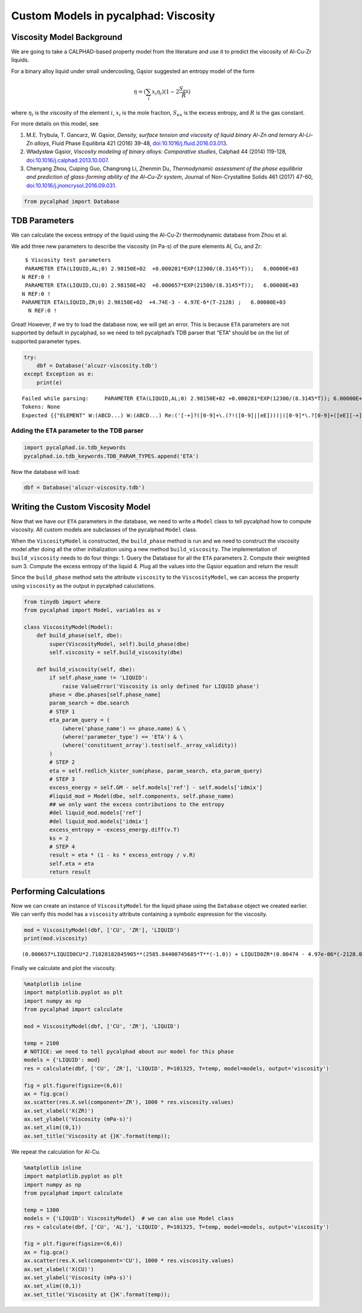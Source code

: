 Custom Models in pycalphad: Viscosity
=====================================

Viscosity Model Background
--------------------------

We are going to take a CALPHAD-based property model from the literature
and use it to predict the viscosity of Al-Cu-Zr liquids.

For a binary alloy liquid under small undercooling, Gąsior suggested an
entropy model of the form

.. math:: \eta = (\sum_i x_i \eta_i ) (1 - 2\frac{S_{ex}}{R})

where :math:`\eta_i` is the viscosity of the element :math:`i`,
:math:`x_i` is the mole fraction, :math:`S_{ex}` is the excess entropy,
and :math:`R` is the gas constant.

For more details on this model, see

1. M.E. Trybula, T. Gancarz, W. Gąsior, *Density, surface tension and
   viscosity of liquid binary Al-Zn and ternary Al-Li-Zn alloys*, Fluid
   Phase Equilibria 421 (2016) 39-48,
   `doi:10.1016/j.fluid.2016.03.013 <http://dx.doi.org/10.1016/j.fluid.2016.03.013>`__.

2. Władysław Gąsior, *Viscosity modeling of binary alloys: Comparative
   studies*, Calphad 44 (2014) 119-128,
   `doi:10.1016/j.calphad.2013.10.007 <http://dx.doi.org/10.1016/j.calphad.2013.10.007>`__.

3. Chenyang Zhou, Cuiping Guo, Changrong Li, Zhenmin Du, *Thermodynamic
   assessment of the phase equilibria and prediction of glass-forming
   ability of the Al–Cu–Zr system*, Journal of Non-Crystalline Solids
   461 (2017) 47-60,
   `doi:10.1016/j.jnoncrysol.2016.09.031 <https://doi.org/10.1016/j.jnoncrysol.2016.09.031>`__.

.. code:: ipython3

    from pycalphad import Database

TDB Parameters
--------------

We can calculate the excess entropy of the liquid using the Al-Cu-Zr
thermodynamic database from Zhou et al.

We add three new parameters to describe the viscosity (in Pa-s) of the
pure elements Al, Cu, and Zr:

::

      $ Viscosity test parameters
      PARAMETER ETA(LIQUID,AL;0) 2.98150E+02  +0.000281*EXP(12300/(8.3145*T));   6.00000E+03   
     N REF:0 !
      PARAMETER ETA(LIQUID,CU;0) 2.98150E+02  +0.000657*EXP(21500/(8.3145*T));   6.00000E+03   
     N REF:0 !
     PARAMETER ETA(LIQUID,ZR;0) 2.98150E+02  +4.74E-3 - 4.97E-6*(T-2128) ;   6.00000E+03   
       N REF:0 !

Great! However, if we try to load the database now, we will get an
error. This is because ``ETA`` parameters are not supported by default
in pycalphad, so we need to tell pycalphad’s TDB parser that “ETA”
should be on the list of supported parameter types.

.. code:: ipython3

    try:
        dbf = Database('alcuzr-viscosity.tdb')
    except Exception as e:
        print(e)


.. parsed-literal::

    Failed while parsing:     PARAMETER ETA(LIQUID,AL;0) 2.98150E+02 +0.000281*EXP(12300/(8.3145*T)); 6.00000E+03 N REF:0 
    Tokens: None
    Expected {{"ELEMENT" W:(ABCD...) W:(ABCD...) Re:('[-+]?([0-9]+\\.(?!([0-9]|[eE])))|([0-9]*\\.?[0-9]+([eE][-+]?[0-9]+)?)') Re:('[-+]?([0-9]+\\.(?!([0-9]|[eE])))|([0-9]*\\.?[0-9]+([eE][-+]?[0-9]+)?)') Re:('[-+]?([0-9]+\\.(?!([0-9]|[eE])))|([0-9]*\\.?[0-9]+([eE][-+]?[0-9]+)?)') LineEnd} | {"SPECIES" W:(ABCD...) [Suppress:("%")] Group:({{W:(ABCD...) [Re:('[-+]?([0-9]+\\.(?!([0-9]|[eE])))|([0-9]*\\.?[0-9]+([eE][-+]?[0-9]+)?)')]}}...) [{Suppress:("/") W:(+-01...)}] LineEnd} | {"TYPE_DEFINITION" Suppress:(<SP><TAB><CR><LF>) !W:( !) SkipTo:(LineEnd)} | {"FUNCTION" W:(ABCD...) {{Re:('[-+]?([0-9]+\\.(?!([0-9]|[eE])))|([0-9]*\\.?[0-9]+([eE][-+]?[0-9]+)?)') | [","]...} {{SkipTo:(";") Suppress:(";") [Suppress:(",")]... [Re:('[-+]?([0-9]+\\.(?!([0-9]|[eE])))|([0-9]*\\.?[0-9]+([eE][-+]?[0-9]+)?)')] Suppress:([W:(Yy)])}}... Suppress:([W:(Nn)])} [Suppress:(W:(ABCD...))] LineEnd} | {"ASSESSED_SYSTEMS" SkipTo:(LineEnd)} | {"DEFINE_SYSTEM_DEFAULT" SkipTo:(LineEnd)} | {"DEFAULT_COMMAND" SkipTo:(LineEnd)} | {"DATABASE_INFO" SkipTo:(LineEnd)} | {"VERSION_DATE" SkipTo:(LineEnd)} | {"REFERENCE_FILE" SkipTo:(LineEnd)} | {"ADD_REFERENCES" SkipTo:(LineEnd)} | {"LIST_OF_REFERENCES" SkipTo:(LineEnd)} | {"TEMPERATURE_LIMITS" SkipTo:(LineEnd)} | {"PHASE" W:(ABCD...) Suppress:(<SP><TAB><CR><LF>) !W:( !) Suppress:(<SP><TAB><CR><LF>) Suppress:(W:(0123...)) Group:({Re:('[-+]?([0-9]+\\.(?!([0-9]|[eE])))|([0-9]*\\.?[0-9]+([eE][-+]?[0-9]+)?)')}...) Suppress:(SkipTo:(LineEnd))} | {"CONSTITUENT" W:(ABCD...) Suppress:(<SP><TAB><CR><LF>) Suppress:(":") Group:(Group:({{[Suppress:(",")] {W:(ABCD...) [Suppress:("%")]}}}...) [: Group:({{[Suppress:(",")] {W:(ABCD...) [Suppress:("%")]}}}...)]...) Suppress:(":") LineEnd} | {"PARAMETER" {"BMAGN" | "DF" | "DQ" | "ELRS" | "G" | "GD" | "L" | "MF" | "MQ" | "NT" | "SIGM" | "TC" | "THCD" | "THETA" | "V0" | "VA" | "VC" | "VISC" | "VK" | "VS" | "XI"} Suppress:("(") W:(ABCD...) [{Suppress:("&") W:(ABCD...)}] Suppress:(",") Group:(Group:({{[Suppress:(",")] {W:(ABCD...) [Suppress:("%")]}}}...) [: Group:({{[Suppress:(",")] {W:(ABCD...) [Suppress:("%")]}}}...)]...) [{Suppress:(";") W:(0123...)}] Suppress:(")") {{Re:('[-+]?([0-9]+\\.(?!([0-9]|[eE])))|([0-9]*\\.?[0-9]+([eE][-+]?[0-9]+)?)') | [","]...} {{SkipTo:(";") Suppress:(";") [Suppress:(",")]... [Re:('[-+]?([0-9]+\\.(?!([0-9]|[eE])))|([0-9]*\\.?[0-9]+([eE][-+]?[0-9]+)?)')] Suppress:([W:(Yy)])}}... Suppress:([W:(Nn)])} [Suppress:(W:(ABCD...))] LineEnd}}, found '('  (at char 17), (line:1, col:18)
    

Adding the ``ETA`` parameter to the TDB parser
~~~~~~~~~~~~~~~~~~~~~~~~~~~~~~~~~~~~~~~~~~~~~~

.. code:: ipython3

    import pycalphad.io.tdb_keywords
    pycalphad.io.tdb_keywords.TDB_PARAM_TYPES.append('ETA')

Now the database will load:

.. code:: ipython3

    dbf = Database('alcuzr-viscosity.tdb')

Writing the Custom Viscosity Model
----------------------------------

Now that we have our ``ETA`` parameters in the database, we need to
write a ``Model`` class to tell pycalphad how to compute viscosity. All
custom models are subclasses of the pycalphad ``Model`` class.

When the ``ViscosityModel`` is constructed, the ``build_phase`` method
is run and we need to construct the viscosity model after doing all the
other initialization using a new method ``build_viscosity``. The
implementation of ``build_viscosity`` needs to do four things: 1. Query
the Database for all the ``ETA`` parameters 2. Compute their weighted
sum 3. Compute the excess entropy of the liquid 4. Plug all the values
into the Gąsior equation and return the result

Since the ``build_phase`` method sets the attribute ``viscosity`` to the
``ViscosityModel``, we can access the property using ``viscosity`` as
the output in pycalphad caluclations.

.. code:: ipython3

    from tinydb import where
    from pycalphad import Model, variables as v
    
    class ViscosityModel(Model):
        def build_phase(self, dbe):
            super(ViscosityModel, self).build_phase(dbe)
            self.viscosity = self.build_viscosity(dbe)
    
        def build_viscosity(self, dbe):
            if self.phase_name != 'LIQUID':
                raise ValueError('Viscosity is only defined for LIQUID phase')
            phase = dbe.phases[self.phase_name]
            param_search = dbe.search
            # STEP 1
            eta_param_query = (
                (where('phase_name') == phase.name) & \
                (where('parameter_type') == 'ETA') & \
                (where('constituent_array').test(self._array_validity))
            )
            # STEP 2
            eta = self.redlich_kister_sum(phase, param_search, eta_param_query)
            # STEP 3
            excess_energy = self.GM - self.models['ref'] - self.models['idmix']
            #liquid_mod = Model(dbe, self.components, self.phase_name)
            ## we only want the excess contributions to the entropy
            #del liquid_mod.models['ref']
            #del liquid_mod.models['idmix']
            excess_entropy = -excess_energy.diff(v.T)
            ks = 2
            # STEP 4
            result = eta * (1 - ks * excess_entropy / v.R)
            self.eta = eta
            return result

Performing Calculations
-----------------------

Now we can create an instance of ``ViscosityModel`` for the liquid phase
using the ``Database`` object we created earlier. We can verify this
model has a ``viscosity`` attribute containing a symbolic expression for
the viscosity.

.. code:: ipython3

    mod = ViscosityModel(dbf, ['CU', 'ZR'], 'LIQUID')
    print(mod.viscosity)


.. parsed-literal::

    (0.000657*LIQUID0CU*2.71828182845905**(2585.84400745685*T**(-1.0)) + LIQUID0ZR*(0.00474 - 4.97e-06*(-2128.0 + T)))*(1 + 0.240543628600637*(LIQUID0CU*LIQUID0ZR*(392.8485 - 51.3121*log(T)) + (LIQUID0CU - LIQUID0ZR)*LIQUID0CU*LIQUID0ZR*(75.3798 - 9.6125*log(T)) + (LIQUID0CU - LIQUID0ZR)**2*LIQUID0CU*LIQUID0ZR*(-270.5305 + 36.8512*log(T)) + (LIQUID0CU - LIQUID0ZR)**3*LIQUID0CU*LIQUID0ZR*(105.895 - 13.6488*log(T)))/(LIQUID0CU + LIQUID0ZR))
    

Finally we calculate and plot the viscosity.

.. code:: ipython3

    %matplotlib inline
    import matplotlib.pyplot as plt
    import numpy as np
    from pycalphad import calculate
    
    mod = ViscosityModel(dbf, ['CU', 'ZR'], 'LIQUID')
    
    temp = 2100
    # NOTICE: we need to tell pycalphad about our model for this phase
    models = {'LIQUID': mod}
    res = calculate(dbf, ['CU', 'ZR'], 'LIQUID', P=101325, T=temp, model=models, output='viscosity') 
    
    fig = plt.figure(figsize=(6,6))
    ax = fig.gca()
    ax.scatter(res.X.sel(component='ZR'), 1000 * res.viscosity.values)
    ax.set_xlabel('X(ZR)')
    ax.set_ylabel('Viscosity (mPa-s)')
    ax.set_xlim((0,1))
    ax.set_title('Viscosity at {}K'.format(temp));



.. image:: ViscosityModel_files%5CViscosityModel_14_0.png


We repeat the calculation for Al-Cu.

.. code:: ipython3

    %matplotlib inline
    import matplotlib.pyplot as plt
    import numpy as np
    from pycalphad import calculate
    
    temp = 1300
    models = {'LIQUID': ViscosityModel}  # we can also use Model class
    res = calculate(dbf, ['CU', 'AL'], 'LIQUID', P=101325, T=temp, model=models, output='viscosity')
    
    fig = plt.figure(figsize=(6,6))
    ax = fig.gca()
    ax.scatter(res.X.sel(component='CU'), 1000 * res.viscosity.values)
    ax.set_xlabel('X(CU)')
    ax.set_ylabel('Viscosity (mPa-s)')
    ax.set_xlim((0,1))
    ax.set_title('Viscosity at {}K'.format(temp));



.. image:: ViscosityModel_files%5CViscosityModel_16_0.png

